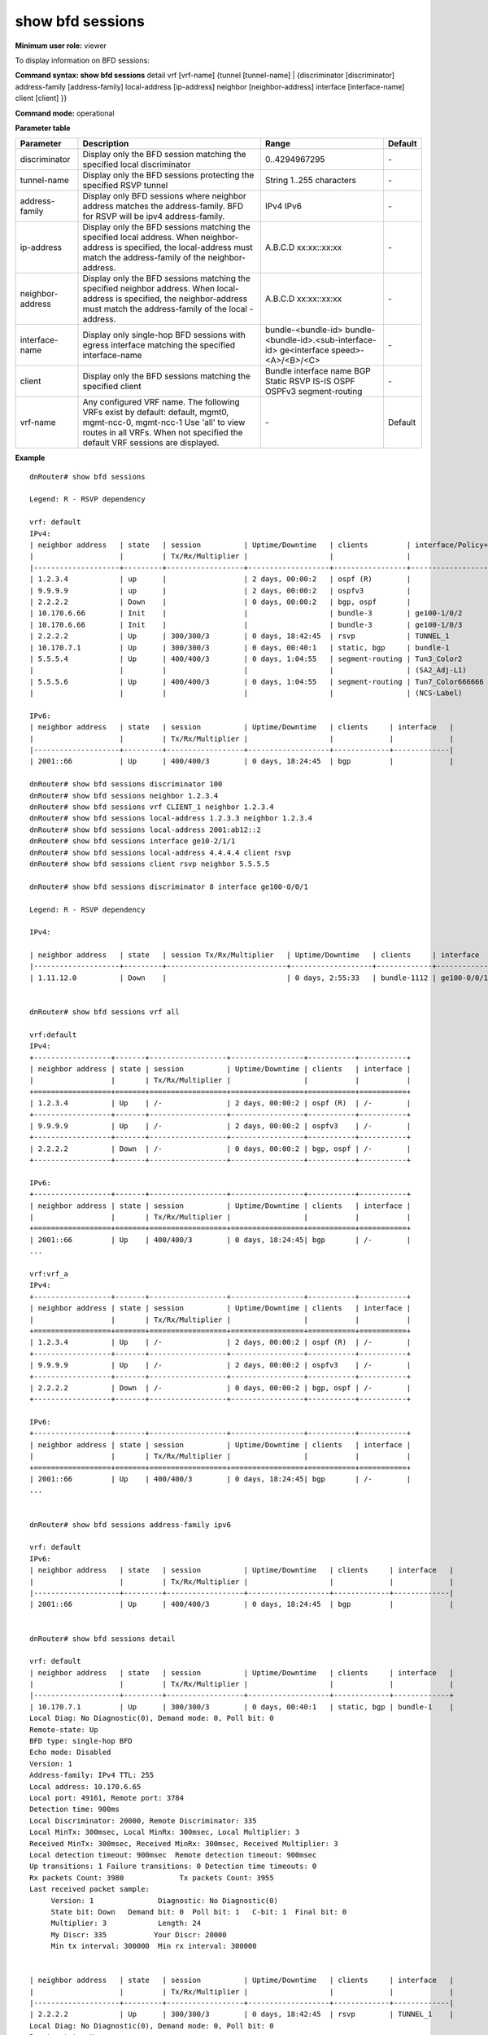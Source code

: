 show bfd sessions
-----------------

**Minimum user role:** viewer

To display information on BFD sessions:

**Command syntax: show bfd sessions** detail vrf [vrf-name] {tunnel [tunnel-name] \| {discriminator [discriminator] address-family [address-family] local-address [ip-address] neighbor [neighbor-address] interface [interface-name] client [client] }}

**Command mode:** operational


..
	**Internal Note**

	- session in Init state will no display Uptime/Downtime

	- can have multiple clients per session

	- for micro-BFD session, interface is the physical interface and client is the bundle interface name

	- for Multi-hop BFD session, nothing will be displayed under interface

	- Session Tx/Rx/Multiplier are session negotiated parmeters. For session in Init or Down state, nothing will be displayed

	- when setting neighbor address or detail, displays detailed information


**Parameter table**

+------------------+------------------------------------------------------------------------------------------------------------------------+---------------------------------------+---------+
| Parameter        | Description                                                                                                            | Range                                 | Default |
+==================+========================================================================================================================+=======================================+=========+
| discriminator    | Display only the BFD session matching the specified local discriminator                                                | 0..4294967295                         | \-      |
+------------------+------------------------------------------------------------------------------------------------------------------------+---------------------------------------+---------+
| tunnel-name      | Display only the BFD sessions protecting the specified RSVP tunnel                                                     | String 1..255 characters              | \-      |
+------------------+------------------------------------------------------------------------------------------------------------------------+---------------------------------------+---------+
| address-family   | Display only BFD sessions where neighbor address matches the address-family. BFD for RSVP will be ipv4 address-family. | IPv4                                  | \-      |
|                  |                                                                                                                        | IPv6                                  |         |
+------------------+------------------------------------------------------------------------------------------------------------------------+---------------------------------------+---------+
| ip-address       | Display only the BFD sessions matching the specified local address.                                                    | A.B.C.D                               | \-      |
|                  | When neighbor-address is specified, the local-address must match the address-family of the neighbor-address.           | xx:xx::xx:xx                          |         |
+------------------+------------------------------------------------------------------------------------------------------------------------+---------------------------------------+---------+
| neighbor-address | Display only the BFD sessions matching the specified neighbor address.                                                 | A.B.C.D                               | \-      |
|                  | When local-address is specified, the neighbor-address must match the address-family of the local -address.             | xx:xx::xx:xx                          |         |
+------------------+------------------------------------------------------------------------------------------------------------------------+---------------------------------------+---------+
| interface-name   | Display only single-hop BFD sessions with egress interface matching the specified interface-name                       | bundle-<bundle-id>                    | \-      |
|                  |                                                                                                                        | bundle-<bundle-id>.<sub-interface-id> |         |
|                  |                                                                                                                        | ge<interface speed>-<A>/<B>/<C>       |         |
+------------------+------------------------------------------------------------------------------------------------------------------------+---------------------------------------+---------+
| client           | Display only the BFD sessions matching the specified client                                                            | Bundle interface name                 | \-      |
|                  |                                                                                                                        | BGP                                   |         |
|                  |                                                                                                                        | Static                                |         |
|                  |                                                                                                                        | RSVP                                  |         |
|                  |                                                                                                                        | IS-IS                                 |         |
|                  |                                                                                                                        | OSPF                                  |         |
|                  |                                                                                                                        | OSPFv3                                |         |
|                  |                                                                                                                        | segment-routing                       |         |
+------------------+------------------------------------------------------------------------------------------------------------------------+---------------------------------------+---------+
| vrf-name         | Any configured VRF name. The following VRFs exist by default:  default, mgmt0, mgmt-ncc-0, mgmt-ncc-1                  | \-                                    | Default |
|                  | Use 'all' to view routes in all VRFs. When not specified the default VRF sessions are displayed.                       |                                       |         |
|                  |                                                                                                                        |                                       |         |
|                  |                                                                                                                        |                                       |         |
+------------------+------------------------------------------------------------------------------------------------------------------------+---------------------------------------+---------+

**Example**
::

	dnRouter# show bfd sessions

	Legend: R - RSVP dependency

	vrf: default
	IPv4:
	| neighbor address   | state   | session          | Uptime/Downtime   | clients         | interface/Policy+Path   |
	|                    |         | Tx/Rx/Multiplier |                   |                 |                         |
	|--------------------+---------+------------------+-------------------+-----------------+-------------------------|
	| 1.2.3.4            | up      |                  | 2 days, 00:00:2   | ospf (R)        |                         |
	| 9.9.9.9            | up      |                  | 2 days, 00:00:2   | ospfv3          |                         |
	| 2.2.2.2            | Down    |                  | 0 days, 00:00:2   | bgp, ospf       |                         |
	| 10.170.6.66        | Init    |                  |                   | bundle-3        | ge100-1/0/2             |
	| 10.170.6.66        | Init    |                  |                   | bundle-3        | ge100-1/0/3             |
	| 2.2.2.2            | Up      | 300/300/3        | 0 days, 18:42:45  | rsvp            | TUNNEL_1                |
	| 10.170.7.1         | Up      | 300/300/3        | 0 days, 00:40:1   | static, bgp     | bundle-1                |
	| 5.5.5.4            | Up      | 400/400/3        | 0 days, 1:04:55   | segment-routing | Tun3_Color2             |
	|                    |         |                  |                   |                 | (SA2_Adj-L1)            |
	| 5.5.5.6            | Up      | 400/400/3        | 0 days, 1:04:55   | segment-routing | Tun7_Color666666        |
	|                    |         |                  |                   |                 | (NCS-Label)             |

	IPv6:
	| neighbor address   | state   | session          | Uptime/Downtime   | clients     | interface   |
	|                    |         | Tx/Rx/Multiplier |                   |             |             |
	|--------------------+---------+------------------+-------------------+-------------+-------------|
	| 2001::66           | Up      | 400/400/3        | 0 days, 18:24:45  | bgp         |             |

	dnRouter# show bfd sessions discriminator 100
	dnRouter# show bfd sessions neighbor 1.2.3.4
	dnRouter# show bfd sessions vrf CLIENT_1 neighbor 1.2.3.4
	dnRouter# show bfd sessions local-address 1.2.3.3 neighbor 1.2.3.4
	dnRouter# show bfd sessions local-address 2001:ab12::2
	dnRouter# show bfd sessions interface ge10-2/1/1
	dnRouter# show bfd sessions local-address 4.4.4.4 client rsvp
	dnRouter# show bfd sessions client rsvp neighbor 5.5.5.5

	dnRouter# show bfd sessions discriminator 8 interface ge100-0/0/1

	Legend: R - RSVP dependency

	IPv4:

	| neighbor address   | state   | session Tx/Rx/Multiplier   | Uptime/Downtime   | clients     | interface   |
	|--------------------+---------+----------------------------+-------------------+-------------+-------------|
	| 1.11.12.0          | Down    |                            | 0 days, 2:55:33   | bundle-1112 | ge100-0/0/1 |


	dnRouter# show bfd sessions vrf all

	vrf:default
	IPv4:
	+------------------+-------+------------------+-----------------+-----------+-----------+
	| neighbor address | state | session          | Uptime/Downtime | clients   | interface |
	|                  |       | Tx/Rx/Multiplier |                 |           |           |
	+==================+=======+==================+=================+===========+===========+
	| 1.2.3.4          | Up    | /-               | 2 days, 00:00:2 | ospf (R)  | /-        |
	+------------------+-------+------------------+-----------------+-----------+-----------+
	| 9.9.9.9          | Up    | /-               | 2 days, 00:00:2 | ospfv3    | /-        |
	+------------------+-------+------------------+-----------------+-----------+-----------+
	| 2.2.2.2          | Down  | /-               | 0 days, 00:00:2 | bgp, ospf | /-        |
	+------------------+-------+------------------+-----------------+-----------+-----------+

	IPv6:
	+------------------+-------+------------------+-----------------+-----------+-----------+
	| neighbor address | state | session          | Uptime/Downtime | clients   | interface |
	|                  |       | Tx/Rx/Multiplier |                 |           |           |
	+==================+=======+==================+=================+===========+===========+
	| 2001::66         | Up    | 400/400/3        | 0 days, 18:24:45| bgp       | /-        |
	...

	vrf:vrf_a
	IPv4:
	+------------------+-------+------------------+-----------------+-----------+-----------+
	| neighbor address | state | session          | Uptime/Downtime | clients   | interface |
	|                  |       | Tx/Rx/Multiplier |                 |           |           |
	+==================+=======+==================+=================+===========+===========+
	| 1.2.3.4          | Up    | /-               | 2 days, 00:00:2 | ospf (R)  | /-        |
	+------------------+-------+------------------+-----------------+-----------+-----------+
	| 9.9.9.9          | Up    | /-               | 2 days, 00:00:2 | ospfv3    | /-        |
	+------------------+-------+------------------+-----------------+-----------+-----------+
	| 2.2.2.2          | Down  | /-               | 0 days, 00:00:2 | bgp, ospf | /-        |
	+------------------+-------+------------------+-----------------+-----------+-----------+

	IPv6:
	+------------------+-------+------------------+-----------------+-----------+-----------+
	| neighbor address | state | session          | Uptime/Downtime | clients   | interface |
	|                  |       | Tx/Rx/Multiplier |                 |           |           |
	+==================+=======+==================+=================+===========+===========+
	| 2001::66         | Up    | 400/400/3        | 0 days, 18:24:45| bgp       | /-        |
	...


	dnRouter# show bfd sessions address-family ipv6

	vrf: default
	IPv6:
	| neighbor address   | state   | session          | Uptime/Downtime   | clients     | interface   |
	|                    |         | Tx/Rx/Multiplier |                   |             |             |
	|--------------------+---------+------------------+-------------------+-------------+-------------|
	| 2001::66           | Up      | 400/400/3        | 0 days, 18:24:45  | bgp         |             |


	dnRouter# show bfd sessions detail

	vrf: default
	| neighbor address   | state   | session          | Uptime/Downtime   | clients     | interface   |
	|                    |         | Tx/Rx/Multiplier |                   |             |             |
	|--------------------+---------+------------------+-------------------+-------------+-------------+
	| 10.170.7.1         | Up      | 300/300/3        | 0 days, 00:40:1   | static, bgp | bundle-1    |
	Local Diag: No Diagnostic(0), Demand mode: 0, Poll bit: 0
	Remote-state: Up
	BFD type: single-hop BFD
	Echo mode: Disabled
	Version: 1
	Address-family: IPv4 TTL: 255
	Local address: 10.170.6.65
	Local port: 49161, Remote port: 3784
	Detection time: 900ms
	Local Discriminator: 20000, Remote Discriminator: 335
	Local MinTx: 300msec, Local MinRx: 300msec, Local Multiplier: 3
	Received MinTx: 300msec, Received MinRx: 300msec, Received Multiplier: 3
	Local detection timeout: 900msec  Remote detection timeout: 900msec
	Up transitions: 1 Failure transitions: 0 Detection time timeouts: 0
	Rx packets Count: 3980             Tx packets Count: 3955
	Last received packet sample:
	     Version: 1               Diagnostic: No Diagnostic(0)
	     State bit: Down   Demand bit: 0  Poll bit: 1   C-bit: 1  Final bit: 0
	     Multiplier: 3            Length: 24
	     My Discr: 335 	     Your Discr: 20000
	     Min tx interval: 300000  Min rx interval: 300000


	| neighbor address   | state   | session          | Uptime/Downtime   | clients     | interface   |
	|                    |         | Tx/Rx/Multiplier |                   |             |             |
	|--------------------+---------+------------------+-------------------+-------------+-------------|
	| 2.2.2.2            | Up      | 300/300/3        | 0 days, 18:42:45  | rsvp        | TUNNEL_1    |
	Local Diag: No Diagnostic(0), Demand mode: 0, Poll bit: 0
	Remote-state: Up
	BFD type: BFD over MPLS
	Echo mode: Disabled
	Version: 1
	Address-family: IPv4 TTL: 255
	Local address: 1.1.1.1
	Local port: 49162, Remote port: 3784
	Detection time: 900ms
	Local Discriminator: 15456, Remote Discriminator: 32938
	Local MinTx: 300msec, Local MinRx: 300msec, Local Multiplier: 3
	Received MinTx: 3300msec, Received MinRx: 300msec Received Multiplier: 3
	Local detection timeout: 900msec  Remote detection timeout: 900msec
	Up transitions: 1 Failure transitions: 0 Detection time timeouts: 0
	Rx packets Count: 3980             Tx packets Count: 3955
	Last received packet sample:
	     Version: 1               Diagnostic: No Diagnostic(0)
	     State bit: Down   Demand bit: 0  Poll bit: 1   C-bit: 1  Final bit: 0
	     Multiplier: 3            Length: 24
	     My Discr: 15456	      Your Discr: 32938



	| neighbor address   | state   | session          | Uptime/Downtime   | clients     | interface   |
	|                    |         | Tx/Rx/Multiplier |                   |             |             |
	|--------------------+---------+------------------+-------------------+-------------+-------------|
	| 10.170.6.66        | Init    |                  |                   | bundle-3    | ge100-1/0/2 |
	Local Diag: No Diagnostic(0), Demand mode: 0, Poll bit: 0
	Remote-state:
	BFD type: Micro BFD
	Echo mode: Disabled
	Version: 1
	Address-family: IPv4 TTL: 255
	Local address: 10.170.6.65
	Local port: 49163, Remote port: 6784
	Detection time:
	Local Discriminator: 100, Remote Discriminator: 0
	Local MinTx: 300msec, Local MinRx: 300msec, Local Multiplier: 3
	Received MinTx:  ,    Received MinRx:       Received Multiplier:
	Local detection timeout:   Remote detection timeout:
	Up transitions:   Failure transitions: 0 Detection time timeouts: 0
	Rx packets Count: 0             Tx packets Count: 2
	Last received packet sample:
	     Version:                Diagnostic:
	     State bit:     Demand bit:    Poll bit:     C-bit:    Final bit:
	     Multiplier:              Length:
	     My Discr:     	      Your Discr:

	| neighbor address   | state   | session Tx/Rx/Multiplier   | Uptime/Downtime   | clients         | interface/Policy+Path   |
	|--------------------+---------+----------------------------+-------------------+-----------------+-------------------------|
	| 5.5.5.4            | Up      | 400/400/3                  | 0 days, 1:04:56   | segment-routing | Tun3_Color2             |
	|                    |         |                            |                   |                 | (SA2_Adj-L1)            |
	Local Diag: none, Demand mode: 0, Poll bit:
	Remote-state: Up
	BFD type: Seamless BFD
	BFD session location: NCP 1
	Echo mode: Disabled
	Version: 1
	Address-family: IPv4 TTL: 255
	Local address: 5.5.5.1
	Local port: 4784, Remote port: 7784
	Detection time: 1200ms
	Local Discriminator: 4148, Remote Discriminator: 5554
	Local MinTx: 400msec, Local MinRx: 0msec, Local Multiplier: 3
	Received MinTx: 400ms, Received MinRx: 5ms, Received Multiplier: 3
	Up transitions: 0 Failure transitions: 0 Detection time timeouts: 0
	Rx packets Count: 583        Tx packets Count: 583
	Last received packet sample:
		Version:           1          Diagnostic:      none
		State bit: Up Demand bit:  Poll bit:  C-bit:  Final bit:
		Multiplier:        3          Length:          24
		My Discr:          5554       Your Discr:      4148
		Min tx interval:   400        Min rx interval: 5
		Min Echo interval: 0          RSVP dependency: 0

	dnRouter# show bfd sessions detail discriminator 100
	dnRouter# show bfd sessions detail neighbor 1.2.3.4
	dnRouter# show bfd sessions detail local-address 1.2.3.3 neighbor 1.2.3.4
	dnRouter# show bfd sessions detail local-address 2001:ab12::2
	dnRouter# show bfd sessions detail interface ge10-2/1/1
	dnRouter# show bfd sessions detail local-address 4.4.4.4 client rsvp
	dnRouter# show bfd sessions detail client rsvp neighbor 5.5.5.5

.. **Help line:**

**Command History**

+---------+----------------------------------------------------+
| Release | Modification                                       |
+=========+====================================================+
| 11.2    | Command introduced                                 |
+---------+----------------------------------------------------+
| 11.4    | Introduced new optional address-family parameter   |
+---------+----------------------------------------------------+
| 11.6    | Added support for BFD for OSPF and OSPFv3 (client) |
+---------+----------------------------------------------------+
| 12.0    | Added support for BFD for IS-IS (client)           |
+---------+----------------------------------------------------+
| 16.1    | Added support for VRF                              |
+---------+----------------------------------------------------+
| 18.3    | Added support for Seamless-BFD sessions            |
+---------+----------------------------------------------------+
